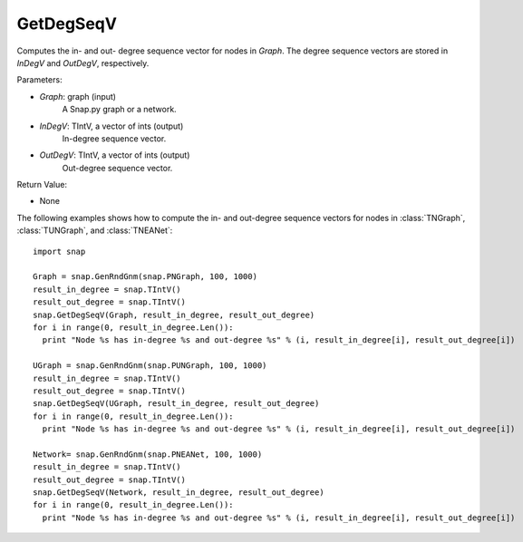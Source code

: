 GetDegSeqV
''''''''''

.. function:: GetDegSeqV(Graph, InDegV, OutDegV)

Computes the in- and out- degree sequence vector for nodes in *Graph*. The degree sequence vectors are stored in *InDegV* and *OutDegV*, respectively.

Parameters:

- *Graph*: graph (input)
    A Snap.py graph or a network.

- *InDegV*: TIntV, a vector of ints (output)
    In-degree sequence vector.

- *OutDegV*: TIntV, a vector of ints (output)
    Out-degree sequence vector.

Return Value:

- None


The following examples shows how to compute the in- and out-degree sequence vectors for nodes in :class:`TNGraph`, :class:`TUNGraph`, and :class:`TNEANet`::

    import snap

    Graph = snap.GenRndGnm(snap.PNGraph, 100, 1000)
    result_in_degree = snap.TIntV()
    result_out_degree = snap.TIntV()
    snap.GetDegSeqV(Graph, result_in_degree, result_out_degree)
    for i in range(0, result_in_degree.Len()):
      print "Node %s has in-degree %s and out-degree %s" % (i, result_in_degree[i], result_out_degree[i])

    UGraph = snap.GenRndGnm(snap.PUNGraph, 100, 1000)
    result_in_degree = snap.TIntV()
    result_out_degree = snap.TIntV()
    snap.GetDegSeqV(UGraph, result_in_degree, result_out_degree)
    for i in range(0, result_in_degree.Len()):
      print "Node %s has in-degree %s and out-degree %s" % (i, result_in_degree[i], result_out_degree[i])

    Network= snap.GenRndGnm(snap.PNEANet, 100, 1000)
    result_in_degree = snap.TIntV()
    result_out_degree = snap.TIntV()
    snap.GetDegSeqV(Network, result_in_degree, result_out_degree)
    for i in range(0, result_in_degree.Len()):
      print "Node %s has in-degree %s and out-degree %s" % (i, result_in_degree[i], result_out_degree[i])

    
